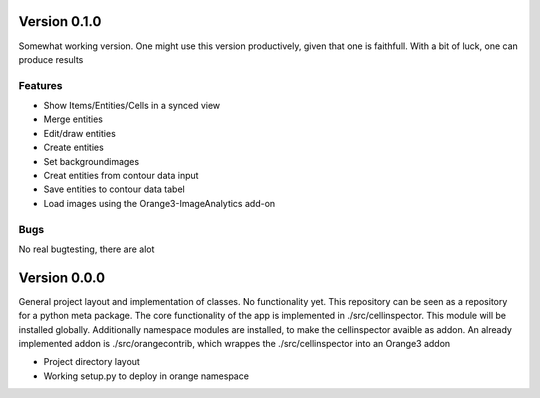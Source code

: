Version 0.1.0
-------------
Somewhat working version. One might use this version productively, given that one is
faithfull. With a bit of luck, one can produce results

Features
^^^^^^^^
- Show Items/Entities/Cells in a synced view
- Merge entities
- Edit/draw entities
- Create entities
- Set backgroundimages
- Creat entities from contour data input
- Save entities to contour data tabel
- Load images using the Orange3-ImageAnalytics add-on

Bugs
^^^^
No real bugtesting, there are alot

Version 0.0.0
-------------
General project layout and implementation of classes. No functionality yet. This
repository can be seen as a repository for a python meta package. The core functionality
of the app is implemented in ./src/cellinspector. This module will be installed globally.
Additionally namespace modules are installed, to make the cellinspector avaible as addon.
An already implemented addon is ./src/orangecontrib, which wrappes the ./src/cellinspector
into an Orange3 addon

- Project directory layout
- Working setup.py to deploy in orange namespace

